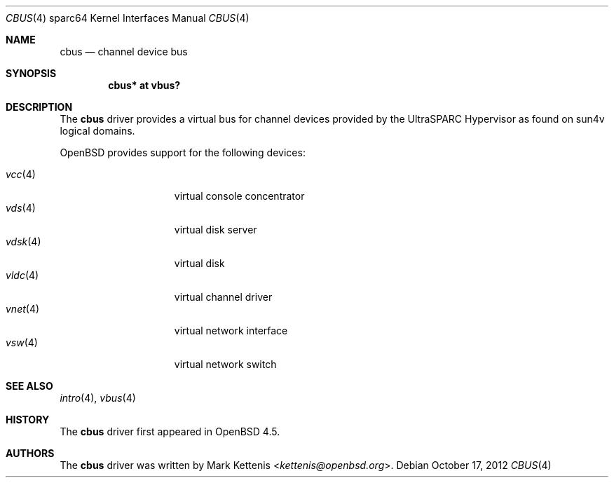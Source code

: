 .\"     $OpenBSD: cbus.4,v 1.6 2012/10/17 14:26:33 jmc Exp $
.\"
.\" Copyright (c) 2009 Mark Kettenis <kettenis@openbsd.org>
.\"
.\" Permission to use, copy, modify, and distribute this software for any
.\" purpose with or without fee is hereby granted, provided that the above
.\" copyright notice and this permission notice appear in all copies.
.\"
.\" THE SOFTWARE IS PROVIDED "AS IS" AND THE AUTHOR DISCLAIMS ALL WARRANTIES
.\" WITH REGARD TO THIS SOFTWARE INCLUDING ALL IMPLIED WARRANTIES OF
.\" MERCHANTABILITY AND FITNESS. IN NO EVENT SHALL THE AUTHOR BE LIABLE FOR
.\" ANY SPECIAL, DIRECT, INDIRECT, OR CONSEQUENTIAL DAMAGES OR ANY DAMAGES
.\" WHATSOEVER RESULTING FROM LOSS OF USE, DATA OR PROFITS, WHETHER IN AN
.\" ACTION OF CONTRACT, NEGLIGENCE OR OTHER TORTIOUS ACTION, ARISING OUT OF
.\" OR IN CONNECTION WITH THE USE OR PERFORMANCE OF THIS SOFTWARE.
.\"
.Dd $Mdocdate: October 17 2012 $
.Dt CBUS 4 sparc64
.Os
.Sh NAME
.Nm cbus
.Nd channel device bus
.Sh SYNOPSIS
.Cd "cbus* at vbus?"
.Sh DESCRIPTION
The
.Nm
driver provides a virtual bus for channel devices provided by the
UltraSPARC Hypervisor as found on sun4v logical domains.
.Pp
.Ox
provides support for the following devices:
.Pp
.Bl -tag -width "vdisk(4)XX" -offset 3n -compact
.It Xr vcc 4
virtual console concentrator
.It Xr vds 4
virtual disk server
.It Xr vdsk 4
virtual disk
.It Xr vldc 4
virtual channel driver
.It Xr vnet 4
virtual network interface
.It Xr vsw 4
virtual network switch
.El
.Sh SEE ALSO
.Xr intro 4 ,
.Xr vbus 4
.Sh HISTORY
The
.Nm
driver first appeared in
.Ox 4.5 .
.Sh AUTHORS
The
.Nm
driver was written by
.An Mark Kettenis Aq Mt kettenis@openbsd.org .
